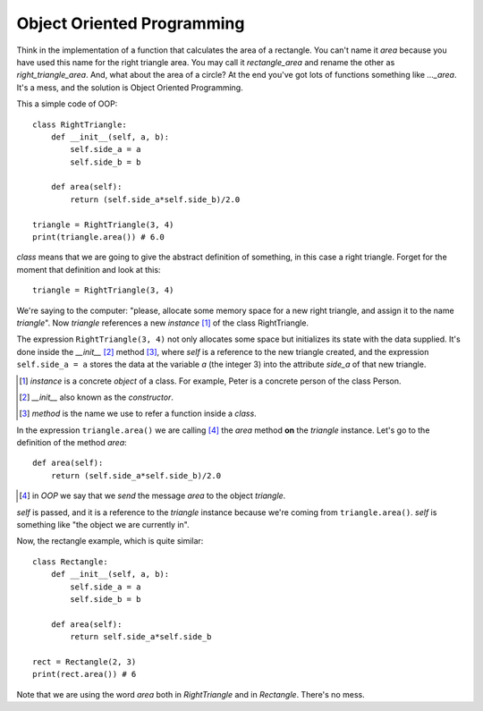 Object Oriented Programming
---------------------------

Think in the implementation of a function that calculates the area of a rectangle. You can't name it *area* because you have used this name for the right triangle area. You may call it *rectangle_area* and rename the other as *right_triangle_area*. And, what about the area of a circle? At the end you've got lots of functions something like *..._area*. It's a mess, and the solution is Object Oriented Programming.

This a simple code of OOP::

    class RightTriangle:
        def __init__(self, a, b):
            self.side_a = a
            self.side_b = b

        def area(self):
            return (self.side_a*self.side_b)/2.0

    triangle = RightTriangle(3, 4)
    print(triangle.area()) # 6.0

*class* means that we are going to give the abstract definition of something, in this case a right triangle. Forget for the moment that definition and look at this::

    triangle = RightTriangle(3, 4)

We're saying to the computer: "please, allocate some memory space for a new right triangle, and assign it to the name *triangle*". Now *triangle* references a new *instance* [#]_ of the class RightTriangle.

.. image:: triangle_reference.svg

The expression ``RightTriangle(3, 4)`` not only allocates some space but initializes its state with the data supplied. It's done inside the *__init__* [#]_ method [#]_, where *self* is a reference to the new triangle created, and the expression ``self.side_a = a`` stores the data at the variable *a* (the integer 3) into the attribute *side_a* of that new triangle.

.. [#] *instance* is a concrete *object* of a class. For example, Peter is a concrete person of the class Person.

.. [#] *__init__* also known as the *constructor*.

.. [#] *method* is the name we use to refer a function inside a *class*.

In the expression ``triangle.area()`` we are calling [#]_ the *area* method **on** the *triangle* instance. Let's go to the definition of the method *area*::

    def area(self):
        return (self.side_a*self.side_b)/2.0

.. [#] in *OOP* we say that we *send* the message *area* to the object *triangle*.

*self* is passed, and it is a reference to the *triangle* instance because we're coming from ``triangle.area()``. *self* is something like "the object we are currently in".

Now, the rectangle example, which is quite similar::

    class Rectangle:
        def __init__(self, a, b):
            self.side_a = a
            self.side_b = b

        def area(self):
            return self.side_a*self.side_b

    rect = Rectangle(2, 3)
    print(rect.area()) # 6

Note that we are using the word *area* both in *RightTriangle* and in *Rectangle*. There's no mess.
